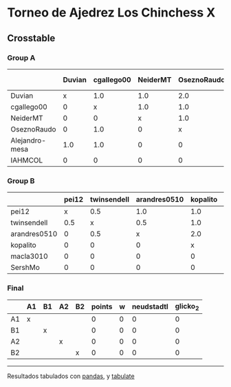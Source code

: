 * Torneo de Ajedrez Los Chinchess X

** Crosstable

*** Group A
|                | Duvian   | cgallego00   | NeiderMT   | OseznoRaudo   | Alejandro-mesa   | IAHMCOL   |   points |   w |   neudstadtl |   glicko_2 |
|----------------+----------+--------------+------------+---------------+------------------+-----------+----------+-----+--------------+------------|
| Duvian         | x        | 1.0          | 1.0        | 2.0           | 1.0              | 1.0       |        6 |   0 |           21 |       1766 |
| cgallego00     | 0        | x            | 1.0        | 1.0           | 1.0              | 2.0       |        5 |   0 |           12 |       1835 |
| NeiderMT       | 0        | 0            | x          | 1.0           | 2.0              | 2.0       |        5 |   0 |           10 |       1693 |
| OseznoRaudo    | 0        | 1.0          | 0          | x             | 1.0              | 2.0       |        4 |   0 |            8 |       1620 |
| Alejandro-mesa | 1.0      | 1.0          | 0          | 0             | x                | 1.0       |        3 |   0 |           11 |       1529 |
| IAHMCOL        | 0        | 0            | 0          | 0             | 0                | x         |        0 |   0 |            0 |       1244 |

*** Group B
|              | pei12   | twinsendell   | arandres0510   | kopalito   | macla3010   | SershMo   |   points |   w |   neudstadtl |   glicko_2 |
|--------------+---------+---------------+----------------+------------+-------------+-----------+----------+-----+--------------+------------|
| pei12        | x       | 0.5           | 1.0            | 1.0        | 2.0         | 2.0       |      6.5 |   0 |         12.5 |       1941 |
| twinsendell  | 0.5     | x             | 0.5            | 1.0        | 2.0         | 2.0       |      6   |   0 |         10.5 |       1764 |
| arandres0510 | 0       | 0.5           | x              | 2.0        | 1.0         | 1.0       |      4.5 |   0 |         10   |       1686 |
| kopalito     | 0       | 0             | 0              | x          | 2.0         | 1.0       |      3   |   0 |          2   |       1850 |
| macla3010    | 0       | 0             | 0              | 0          | x           | 1.0       |      1   |   0 |          0   |       1529 |
| SershMo      | 0       | 0             | 0              | 0          | 0           | x         |      0   |   1 |          0   |       1500 |

*** Final
|    | A1   | B1   | A2   | B2   |   points |   w |   neudstadtl |   glicko_2 |
|----+------+------+------+------+----------+-----+--------------+------------|
| A1 | x    |      |      |      |        0 |   0 |            0 |          0 |
| B1 |      | x    |      |      |        0 |   0 |            0 |          0 |
| A2 |      |      | x    |      |        0 |   0 |            0 |          0 |
| B2 |      |      |      | x    |        0 |   0 |            0 |          0 |

-------
Resultados tabulados con [[https://pandas.pydata.org/][pandas]], y [[https://pypi.org/project/tabulate/][tabulate]]